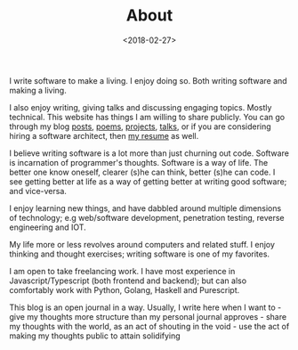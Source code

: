 #+DATE: <2018-02-27>
#+TITLE: About


I write software to make a living. I enjoy doing so. Both writing
software and making a living.

I also enjoy writing, giving talks and discussing engaging topics.
Mostly technical. This website has things I am willing to share
publicly. You can go through my blog [[/blog][posts]],
[[/categories/poem][poems]],
[[http://github.com/bitspook/][projects]],
[[https://slides.com/bitspook][talks]], or if you are considering
hiring a software architect, then
[[https://docs.google.com/document/d/1HFOxl97RGtuhAX95AhGWwa808SO9qSCYLjP1Pm39la0/edit][my
resume]] as well.

I believe writing software is a lot more than just churning out code.
Software is incarnation of programmer's thoughts. Software is a way of
life. The better one know oneself, clearer (s)he can think, better (s)he
can code. I see getting better at life as a way of getting better at
writing good software; and vice-versa.

I enjoy learning new things, and have dabbled around multiple dimensions
of technology; e.g web/software development, penetration testing,
reverse engineering and IOT.

My life more or less revolves around computers and related stuff. I
enjoy thinking and thought exercises; writing software is one of my
favorites.

I am open to take freelancing work. I have most experience in
Javascript/Typescript (both frontend and backend); but can also
comfortably work with Python, Golang, Haskell and Purescript.

This blog is an open journal in a way. Usually, I write here when I want
to - give my thoughts more structure than my personal journal approves -
share my thoughts with the world, as an act of shouting in the void -
use the act of making my thoughts public to attain solidifying
